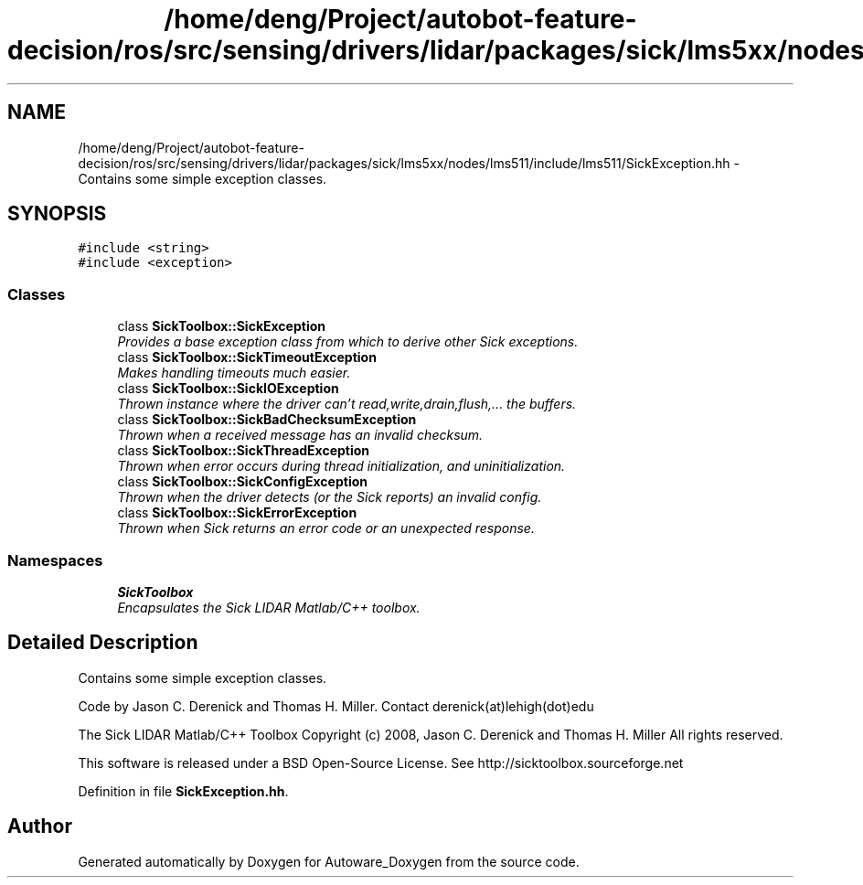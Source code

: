 .TH "/home/deng/Project/autobot-feature-decision/ros/src/sensing/drivers/lidar/packages/sick/lms5xx/nodes/lms511/include/lms511/SickException.hh" 3 "Fri May 22 2020" "Autoware_Doxygen" \" -*- nroff -*-
.ad l
.nh
.SH NAME
/home/deng/Project/autobot-feature-decision/ros/src/sensing/drivers/lidar/packages/sick/lms5xx/nodes/lms511/include/lms511/SickException.hh \- Contains some simple exception classes\&.  

.SH SYNOPSIS
.br
.PP
\fC#include <string>\fP
.br
\fC#include <exception>\fP
.br

.SS "Classes"

.in +1c
.ti -1c
.RI "class \fBSickToolbox::SickException\fP"
.br
.RI "\fIProvides a base exception class from which to derive other Sick exceptions\&. \fP"
.ti -1c
.RI "class \fBSickToolbox::SickTimeoutException\fP"
.br
.RI "\fIMakes handling timeouts much easier\&. \fP"
.ti -1c
.RI "class \fBSickToolbox::SickIOException\fP"
.br
.RI "\fIThrown instance where the driver can't read,write,drain,flush,\&.\&.\&. the buffers\&. \fP"
.ti -1c
.RI "class \fBSickToolbox::SickBadChecksumException\fP"
.br
.RI "\fIThrown when a received message has an invalid checksum\&. \fP"
.ti -1c
.RI "class \fBSickToolbox::SickThreadException\fP"
.br
.RI "\fIThrown when error occurs during thread initialization, and uninitialization\&. \fP"
.ti -1c
.RI "class \fBSickToolbox::SickConfigException\fP"
.br
.RI "\fIThrown when the driver detects (or the Sick reports) an invalid config\&. \fP"
.ti -1c
.RI "class \fBSickToolbox::SickErrorException\fP"
.br
.RI "\fIThrown when Sick returns an error code or an unexpected response\&. \fP"
.in -1c
.SS "Namespaces"

.in +1c
.ti -1c
.RI " \fBSickToolbox\fP"
.br
.RI "\fIEncapsulates the Sick LIDAR Matlab/C++ toolbox\&. \fP"
.in -1c
.SH "Detailed Description"
.PP 
Contains some simple exception classes\&. 

Code by Jason C\&. Derenick and Thomas H\&. Miller\&. Contact derenick(at)lehigh(dot)edu
.PP
The Sick LIDAR Matlab/C++ Toolbox Copyright (c) 2008, Jason C\&. Derenick and Thomas H\&. Miller All rights reserved\&.
.PP
This software is released under a BSD Open-Source License\&. See http://sicktoolbox.sourceforge.net 
.PP
Definition in file \fBSickException\&.hh\fP\&.
.SH "Author"
.PP 
Generated automatically by Doxygen for Autoware_Doxygen from the source code\&.
